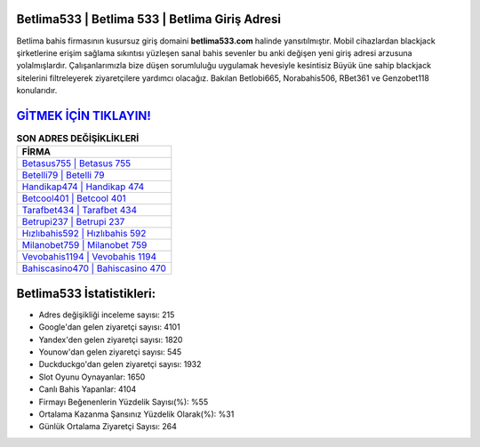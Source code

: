 ﻿Betlima533 | Betlima 533 | Betlima Giriş Adresi
===================================

.. image:: images/betlima-giris.jpg
   :width: 600
   
Betlima bahis firmasının kusursuz giriş domaini **betlima533.com** halinde yansıtılmıştır. Mobil cihazlardan blackjack şirketlerine erişim sağlama sıkıntısı yüzleşen sanal bahis sevenler bu anki değişen yeni giriş adresi arzusuna yolalmışlardır. Çalışanlarımızla bize düşen sorumluluğu uygulamak hevesiyle kesintisiz Büyük üne sahip  blackjack sitelerini filtreleyerek ziyaretçilere yardımcı olacağız. Bakılan Betlobi665, Norabahis506, RBet361 ve Genzobet118 konularıdır.

`GİTMEK İÇİN TIKLAYIN! <https://uclck.me/gonow>`_
==============

.. list-table:: **SON ADRES DEĞİŞİKLİKLERİ**
   :widths: 100
   :header-rows: 1

   * - FİRMA
   * - `Betasus755 | Betasus 755 <betasus755-betasus-755-betasus-giris-adresi.html>`_
   * - `Betelli79 | Betelli 79 <betelli79-betelli-79-betelli-giris-adresi.html>`_
   * - `Handikap474 | Handikap 474 <handikap474-handikap-474-handikap-giris-adresi.html>`_	 
   * - `Betcool401 | Betcool 401 <betcool401-betcool-401-betcool-giris-adresi.html>`_	 
   * - `Tarafbet434 | Tarafbet 434 <tarafbet434-tarafbet-434-tarafbet-giris-adresi.html>`_ 
   * - `Betrupi237 | Betrupi 237 <betrupi237-betrupi-237-betrupi-giris-adresi.html>`_
   * - `Hızlıbahis592 | Hızlıbahis 592 <hizlibahis592-hizlibahis-592-hizlibahis-giris-adresi.html>`_	 
   * - `Milanobet759 | Milanobet 759 <milanobet759-milanobet-759-milanobet-giris-adresi.html>`_
   * - `Vevobahis1194 | Vevobahis 1194 <vevobahis1194-vevobahis-1194-vevobahis-giris-adresi.html>`_
   * - `Bahiscasino470 | Bahiscasino 470 <bahiscasino470-bahiscasino-470-bahiscasino-giris-adresi.html>`_
	 
Betlima533 İstatistikleri:
===================================	 
* Adres değişikliği inceleme sayısı: 215
* Google'dan gelen ziyaretçi sayısı: 4101
* Yandex'den gelen ziyaretçi sayısı: 1820
* Younow'dan gelen ziyaretçi sayısı: 545
* Duckduckgo'dan gelen ziyaretçi sayısı: 1932
* Slot Oyunu Oynayanlar: 1650
* Canlı Bahis Yapanlar: 4104
* Firmayı Beğenenlerin Yüzdelik Sayısı(%): %55
* Ortalama Kazanma Şansınız Yüzdelik Olarak(%): %31
* Günlük Ortalama Ziyaretçi Sayısı: 264
